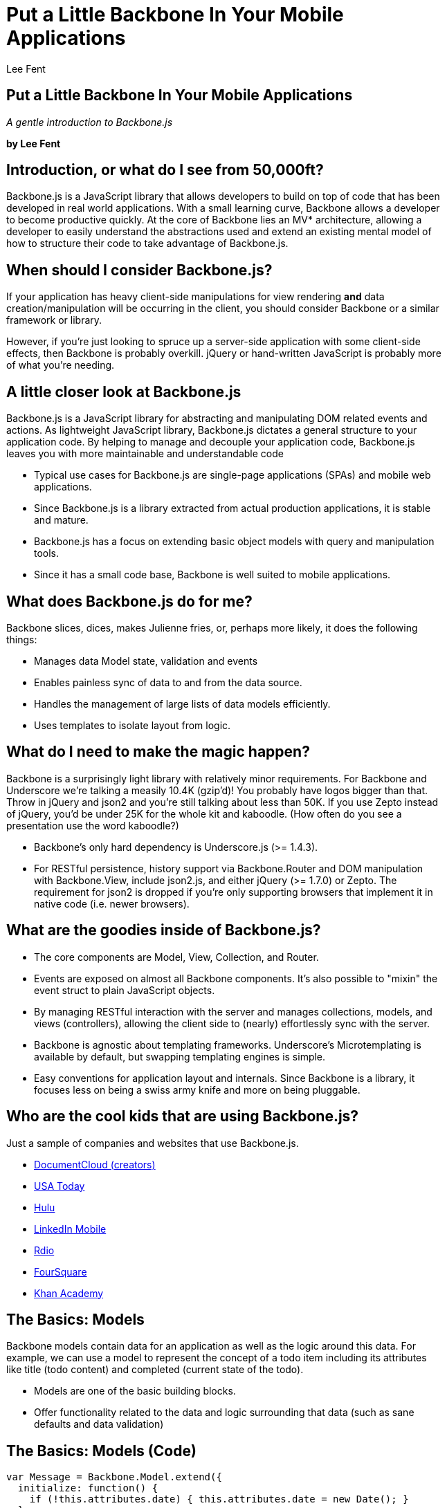Put a Little Backbone In Your Mobile Applications
=================================================
:author:              Lee Fent
:copyright:           Lee Fent 2013
:backend:             slidy
:max-width:           45em
:data-uri:
:icons:
:source-highlighter:  source-highlight

Put a Little Backbone In Your Mobile Applications
-------------------------------------------------
_A gentle introduction to Backbone.js_

**by Lee Fent**

Introduction, or what do I see from 50,000ft?
---------------------------------------------
Backbone.js is a JavaScript library that allows developers to build on top of 
code that has been developed in real world applications.  With a small 
learning curve, Backbone allows a developer to become productive quickly. 
At the core of Backbone lies an MV* architecture, allowing a developer to 
easily understand the abstractions used and extend an existing mental model of 
how to structure their code to take advantage of Backbone.js.

When should I consider Backbone.js?
-----------------------------------
If your application has heavy client-side manipulations for view rendering 
*and* data creation/manipulation will be occurring in the client, you should 
consider Backbone or a similar framework or library.

However, if you're just looking to spruce up a server-side application with
some client-side effects, then Backbone is probably overkill. jQuery or 
hand-written JavaScript is probably more of what you're needing.

A little closer look at Backbone.js
-----------------------------------
Backbone.js is a JavaScript library for abstracting and manipulating DOM 
related events and actions. As lightweight JavaScript library, Backbone.js 
dictates a general structure to your application code. By helping to manage
and decouple your application code, Backbone.js leaves you with more 
maintainable and understandable code

* Typical use cases for Backbone.js are single-page applications (SPAs) and 
  mobile web applications.
* Since Backbone.js is a library extracted from actual production 
  applications, it is stable and mature. 
* Backbone.js has a focus on extending basic object models with query and 
  manipulation tools.
* Since it has a small code base, Backbone is well suited to mobile 
  applications.

What does Backbone.js do for me?
--------------------------------
Backbone slices, dices, makes Julienne fries, or, perhaps more likely, it does 
the following things:

* Manages data Model state, validation and events
* Enables painless sync of data to and from the data source.
* Handles the management of large lists of data models efficiently.
* Uses templates to isolate layout from logic.

What do I need to make the magic happen?
----------------------------------------
Backbone is a surprisingly light library with relatively minor requirements. 
For Backbone and Underscore we're talking a measily 10.4K (gzip'd)!  You 
probably have logos bigger than that. Throw in jQuery and json2 and you're 
still talking about less than 50K.  If you use Zepto instead of jQuery, you'd 
be under 25K for the whole kit and kaboodle. (How often do you see a 
presentation use the word kaboodle?)

* Backbone's only hard dependency is Underscore.js (>= 1.4.3).
* For RESTful persistence, history support via Backbone.Router and DOM 
  manipulation with Backbone.View, include json2.js, and either jQuery 
  (>= 1.7.0) or Zepto. The requirement for json2 is dropped if you're only 
  supporting browsers that implement it in native code (i.e. newer browsers).

What are the goodies inside of Backbone.js?
-------------------------------------------
* The core components are Model, View, Collection, and Router.
* Events are exposed on almost all Backbone components. It's also possible 
  to "mixin" the event struct to plain JavaScript objects.
* By managing RESTful interaction with the server and manages collections, 
  models, and views (controllers), allowing the client side to (nearly) 
  effortlessly sync with the server.
* Backbone is agnostic about templating frameworks. Underscore’s 
  Microtemplating is available by default, but swapping templating engines is 
  simple.
* Easy conventions for application layout and internals. Since Backbone is a 
  library, it focuses less on being a swiss army knife and more on being 
  pluggable.

Who are the cool kids that are using Backbone.js?
-------------------------------------------------
Just a sample of companies and websites that use Backbone.js.

* https://www.documentcloud.org/home[DocumentCloud (creators)]
* http://www.usatoday.com/[USA Today]
* http://www.hulu.com/[Hulu]
* http://www.linkedin.com/[LinkedIn Mobile]
* http://www.rdio.com/[Rdio]
* http://www.foursquare.com[FourSquare]
* https://www.khanacademy.org/[Khan Academy]

The Basics: Models
------------------
Backbone models contain data for an application as well as the logic around 
this data. For example, we can use a model to represent the concept of a todo 
item including its attributes like title (todo content) and completed (current 
state of the todo).

* Models are one of the basic building blocks.
* Offer functionality related to the data and logic surrounding that data 
  (such as sane defaults and data validation)

The Basics: Models (Code)
-------------------------
[source,javascript]
----
var Message = Backbone.Model.extend({
  initialize: function() {
    if (!this.attributes.date) { this.attributes.date = new Date(); }
  },
  defaults: {
    message: '',
    author: 'Anonymous',
    date: ''
  },
  validate: function(attribs, options) {
    if (!attribs.message) { return "Message text is required"; }
  }
});
var message = new Message({message: 'Hello World!', author: 'Lee'});
console.log(message.toJSON());
----

The Basics: Views
-----------------
Views in Backbone don’t contain the visible representation or HTML markup for 
your applicationm, instead, they contain the logic behind the presentation of 
the model’s data to the user. This is usually achieved using JavaScript 
templating (e.g., Underscore Microtemplates, Mustache, jQuery-tmpl, etc.). A 
view’s render() method can be bound to a model’s change() event, enabling the 
view to instantly reflect model changes without requiring a full page refresh.

* Views contain the logic behind the presentation of the model’s data to the 
  user. 
* Commonly the View will contain the HTML Template to render the model.
* This is usually achieved using JavaScript templating (e.g., Underscore 
  templates, Mustache, jQuery-tmpl, etc.). 
* The render() method is often tied to the change() event on the model, 
  allowing the display to mirror the model without a complex and costly page 
  refresh.
* It is a good practice to return this at the end of the render() so that you 
  can chain calls and parents can make use of it.

The Basics: Views (Code)
------------------------
[source,javascript]
----
var MessageView = Backbone.View.extend({
  tagName: 'div', 
  className: 'message', 
  template: Handlebars.templates['message'],
  render: function() {
    this.$el.html(this.template(this.model.toJSON()));
    return this;
  }
});

var message = new Message({message: "Hello World", author: "Lee"});
var myView = new MessageView({model: message});
console.log(messageView.render().el);
----

The Basics: Collections
-----------------------
Collections are sets of Models and are created by extending 
Backbone.Collection.

Normally, when creating a collection you will define a few properties such as
the base url and the model collected. Additional properties can be defined and 
events added to enable more complete functionality

* Collections contain and manage groups of Backbone models.
* Normally you define the model at the point of defining the collection.
* The majority of the functionality for a Backbone.Collection actually comes
  from the Underscore library such as map, each, filter and sort.

_Note: fetch() should not be used to populate collections on page load, 
instead models needed at load time should already be preloaded into place. The 
fetch() method is intended for lazily-loading models for interfaces that are 
not needed immediately._

The Basics: Collections (Code)
------------------------------
[source,javascript]
----
var MessageList = Backbone.Collection.extend({model: Message});

var m1 = new Message({message: "Hello World!", author: "Lee"});
var m2 = new Message({message: "Goodbye World!", author: "Lee"});
var messages = new MessageList([m1, m2]);

// Let's see what we've got so far.
messages.each(function(item) { console.log(item.toJSON()); });
----

The Basics: Events
------------------
Events are an inversion of control. Instead of having one function call 
another by name, the second function is registered as a handler to be called 
when a specific event occurs. This is what makes it possible for your business 
rules to not have any knowledge about your visible interface and that makes 
this a very powerful tool.

* Backbone.Events is mixed into the other Backbone classes, including: 
  Backbone.Model, Backbone.Collection, Backbone.Router, Backbone.History, 
  Backbone.View, and even Backbone itself (meaning the root object).
* Events is a module that can be mixed in to any object, giving the object the 
  ability to bind and trigger custom named events. 
* Events do not have to be declared before they are bound, and may take passed 
  arguments.

The Basics: Events (Code)
-------------------------
[source,javascript]
----
var MessageList = Backbone.Collection.extend({
  model: Message,
  initialize: function(items) {
    this.on('add', function(item) { 
      console.log("Adding item"); 
    });
    this.on('change:author', function(item) { 
      console.log("Author Change");
    });
    this.add(items);
  }
});
var messages = new MessageList([m1]);
messages.add(m2);
m1.set('author', 'Unknown');
----

The Basics: Router
------------------
* Backbone.Router provides methods for routing client-side pages, and 
  connecting them to actions and events. 
* For browsers which don't yet support the History API, the Router handles 
  graceful fallback and transparent translation to the fragment version of the 
  URL.

The Basics: Router (Code)
-------------------------
[source,javascript]
----
var TwaddleRouter = Backbone.Router.extend({
  routes: {
    'help': 'help',
    'new': 'addMessage'
  },
  help: function() { console.log("Routed to Help"); },
  new: function() { console.log("Routed to AddMessage"); }
});

var twaddleRouter = new TwaddleRouter();

// Let's get this show on the road!
Backbone.history.start();
twaddleRouter.navigate("#/help");
// Now check out that address bar
----

Not So Basic: Sync API + REST
-----------------------------
That's great, but how do I get data to the server (or from the server for that 
matter)?

* Backbone.sync is the function that Backbone calls every time it attempts to
  read or save a model to the server.
* Collections can have a URL that is a REST endpoint for pulling information.
* The HTTP Verbs GET, POST, PUT, DELETE are all supported by default.
* Options to "emulate" both REST and JSON are available for interacting with 
  servers that don't automatically support these technologies.

Not So Basic: Sync API + REST (Code)
------------------------------------
[source,javascript]
----
var MessageList = Backbone.Collection.extend({
  model: Message,
  url: '/twaddle/news'
};
var messages = new MessageList();

// This kicks off the AJAX request, but makes no promise about how 
// quickly the request returns. Best practices are to "boostrap" your 
// initial data during the server-side processing instead of waiting 
// on a fetch to return data.
messages.fetch();
----

Friends?
--------
*Management and Setup*

* https://github.com/backbone-boilerplate/backbone-boilerplate[Backbone 
  Boilerplate]
* https://github.com/backbone-boilerplate/grunt-bbb[Grunt-BBB (Backbone 
  Boilerplate Buddy)]
* http://yeoman.io/[Yeoman]

*HTML Templating*

* http://handlebarsjs.com/[Handlebars]
* http://mustache.github.io/[Mustache]
* http://twitter.github.io/hogan.js/[Hogan]
* http://underscorejs.org/#template[Underscore "Microtemplates"]
* https://github.com/BorisMoore/jquery-tmpl[jQuery-tmpl] _Probably dead, but 
  still useful_

Popular Extensions
------------------
Backbone is great by itself, but even better with some helping hands.

* http://marionettejs.com/[Backbone.Marionette]: More opinionated than 
  Backbone itself.
* http://thoraxjs.org/[Thorax]: Backbone + Handlebars = FTW!
* http://documentup.com/jeromegn/backbone.localStorage[Backbone.localStorage]: 
  Great for storing models in a mobile browser. _Check Github for Updates too_

Demonstration Time!
-------------------
* http://localhost:8080/twaddle[Twaddle: An Example] -- Just like twitter, 
  only pointless

Closing
-------
Thanks, that's all folks!

*Helpful References*

* http://backbonejs.org[Backbone.js Website]
* http://addyosmani.github.io/backbone-fundamentals/[Addy Osmani's 
  Developing Backbone.js Applications ebook]
* http://backbonetutorials.com/[Backbone Tutorials]

Question?

Who was that fast talkin' man?
------------------------------
Lee Fent

* Web Developer for Oklahoma State University DASNR
* Former Astronaut
* Elite Ninja

At least one of those three is true.

//---------------------------------------------------------------------------//
// vim: set syntax=asciidoc:
// vim: set ft=asciidoc:
//---------------------------------------------------------------------------//
